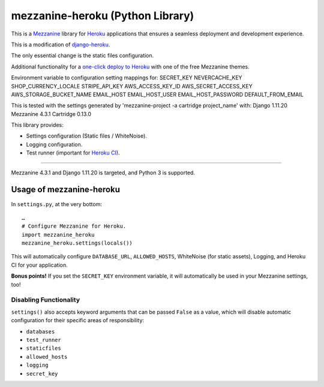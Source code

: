 mezzanine-heroku (Python Library)
=================================

.. image:: https://img.shields.io/pypi/v/mezzanine-heroku.svg
   :target: https://pypi.org/project/mezzanine-heroku/
.. image:: https://travis-ci.com/jackvz/mezzanine-heroku.svg?branch=production
    :target: https://travis-ci.com/jackvz/mezzanine-heroku
.. image:: https://img.shields.io/github/license/jackvz/mezzanine-heroku.svg
   :target: https://github.com/jackvz/mezzanine-heroku/blob/master/LICENSE

This is a `Mezzanine <http://mezzanine.jupo.org/>`_ library for `Heroku <https://www.heroku.com/>`_ applications that ensures a seamless deployment and development experience.

This is a modification of `django-heroku <https://github.com/heroku/django-heroku>`_.

The only essential change is the static files configuration. 

Additional functionality for a `one-click deploy to Heroku <https://github.com/jackvz/mezzanine-cms-on-heroku>`_ with one of the free Mezzanine themes.

Environment variable to configuration setting mappings for:
SECRET_KEY
NEVERCACHE_KEY
SHOP_CURRENCY_LOCALE
STRIPE_API_KEY
AWS_ACCESS_KEY_ID
AWS_SECRET_ACCESS_KEY
AWS_STORAGE_BUCKET_NAME
EMAIL_HOST
EMAIL_HOST_USER
EMAIL_HOST_PASSWORD
DEFAULT_FROM_EMAIL

This is tested with the settings generated by 'mezzanine-project -a cartridge project_name' with:
Django                        1.11.20
Mezzanine                     4.3.1
Cartridge                     0.13.0

This library provides:

-  Settings configuration (Static files / WhiteNoise).
-  Logging configuration.
-  Test runner (important for `Heroku CI <https://www.heroku.com/continuous-integration>`_).

--------------

Mezzanine 4.3.1 and Django 1.11.20 is targeted, and Python 3 is supported.

Usage of mezzanine-heroku
-------------------------

In ``settings.py``, at the very bottom::

    …
    # Configure Mezzanine for Heroku.
    import mezzanine_heroku
    mezzanine_heroku.settings(locals())

This will automatically configure ``DATABASE_URL``, ``ALLOWED_HOSTS``, WhiteNoise (for static assets), Logging, and Heroku CI for your application.

**Bonus points!** If you set the ``SECRET_KEY`` environment variable, it will automatically be used in your Mezzanine settings, too!

Disabling Functionality
///////////////////////

``settings()`` also accepts keyword arguments that can be passed ``False`` as a value, which will disable automatic configuration for their specific areas of responsibility:

- ``databases``
- ``test_runner``
- ``staticfiles``
- ``allowed_hosts``
- ``logging``
- ``secret_key``
